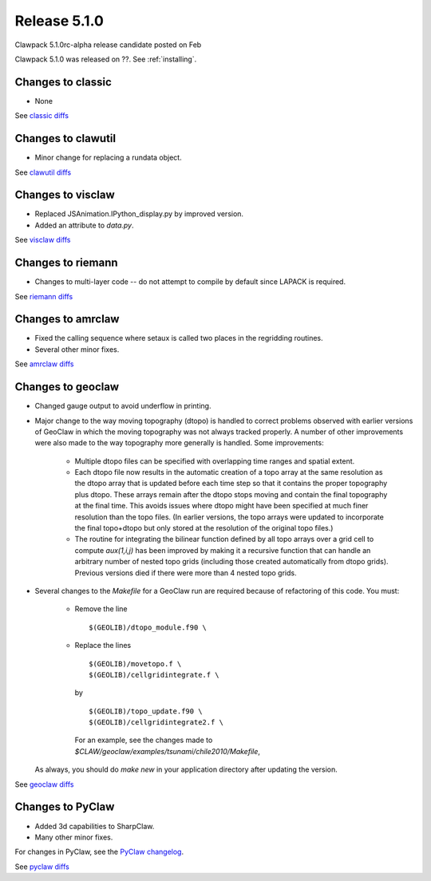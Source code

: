 
.. _release_5_1_0:

==========================
Release 5.1.0
==========================

Clawpack 5.1.0rc-alpha release candidate posted on Feb 

Clawpack 5.1.0 was released on ??.  See :ref:`installing`.


Changes to classic
------------------

* None

See `classic diffs
<https://github.com/clawpack/classic/compare/aac8471ce97...master>`_

Changes to clawutil
-------------------

* Minor change for replacing a rundata object.  

See `clawutil diffs
<https://github.com/clawpack/clawutil/compare/55f81e395...master>`_

Changes to visclaw
------------------

* Replaced JSAnimation.IPython_display.py by improved version.

* Added an attribute to `data.py`.
 
See `visclaw diffs
<https://github.com/clawpack/visclaw/compare/6669145d5bdf...master>`_

Changes to riemann
------------------

* Changes to multi-layer code -- do not attempt to compile  by default
  since LAPACK is required.

See `riemann diffs
<https://github.com/clawpack/riemann/compare/7ef4a50f84c...master>`_

Changes to amrclaw
------------------

* Fixed the calling sequence where setaux is called two places in the
  regridding routines.  

* Several other minor fixes.

See `amrclaw diffs
<https://github.com/clawpack/amrclaw/compare/0ad5e60a38d...master>`_

Changes to geoclaw
------------------

* Changed gauge output to avoid underflow in printing.

* Major change to the way moving topography (dtopo) is handled to correct
  problems observed with earlier versions of GeoClaw in which the moving
  topography was not always tracked properly.  A number of other
  improvements were also made to the way topography more generally is
  handled.  Some improvements:

    * Multiple dtopo files can be specified with overlapping time ranges and
      spatial extent.
    * Each dtopo file now results in the automatic creation of a topo array
      at the same resolution as the dtopo array that is updated before each
      time step so that it contains the proper topography plus dtopo.  
      These arrays remain after the dtopo stops moving and contain the final
      topography at the final time.  This avoids issues where dtopo might
      have been specified at much finer resolution than the topo files. (In
      earlier versions, the topo arrays were updated to incorporate the
      final topo+dtopo but only stored at the resolution of the original
      topo files.)
    * The routine for integrating the bilinear function defined by all
      topo arrays over a grid cell to compute `aux(1,i,j)`  has been improved 
      by making it a recursive function that can handle an arbitrary number
      of nested topo grids (including those created automatically from dtopo
      grids).  Previous versions died if there were more than 4 nested topo
      grids.

* Several changes to the `Makefile` for a GeoClaw run are required because
  of refactoring of this code.  You must:

    * Remove the line ::

         $(GEOLIB)/dtopo_module.f90 \

    * Replace the lines ::

          $(GEOLIB)/movetopo.f \
          $(GEOLIB)/cellgridintegrate.f \

      by ::

          $(GEOLIB)/topo_update.f90 \
          $(GEOLIB)/cellgridintegrate2.f \

      For an example, see the changes made to
      `$CLAW/geoclaw/examples/tsunami/chile2010/Makefile`,

  As always, you should do `make new` in your application directory
  after updating the version.


See `geoclaw diffs
<https://github.com/clawpack/geoclaw/compare/eefc8e4ff...master>`_

Changes to PyClaw
------------------


* Added 3d capabilities to SharpClaw.

* Many other minor fixes.

For changes in PyClaw, see the `PyClaw changelog
<https://github.com/clawpack/pyclaw/blob/master/CHANGES.md>`_.

See `pyclaw diffs
<https://github.com/clawpack/pyclaw/compare/875a98eea...master>`_

